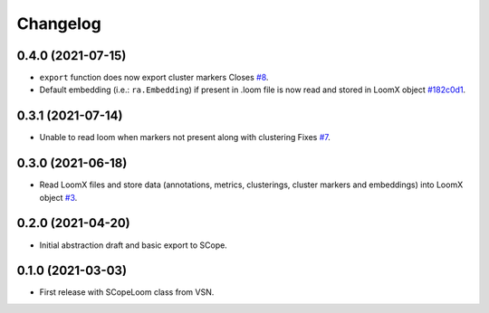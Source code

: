 =========
Changelog
=========

0.4.0 (2021-07-15)
------------------

* ``export`` function does now export cluster markers Closes `#8`_.
* Default embedding (i.e.: ``ra.Embedding``) if present in .loom file is now read and stored in LoomX object `#182c0d1`_.

.. _#8: https://github.com/aertslab/LoomXpy/issues/8
.. _#182c0d1: https://github.com/aertslab/LoomXpy/commit/182c0d15f0a6a2bcaf1d264951260c67839f2d93

0.3.1 (2021-07-14)
------------------

* Unable to read loom when markers not present along with clustering Fixes `#7`_.

.. _#7: https://github.com/aertslab/LoomXpy/issues/7

0.3.0 (2021-06-18)
------------------

* Read LoomX files and store data (annotations, metrics, clusterings, cluster markers and embeddings) into LoomX object `#3`_.

.. _#3: https://github.com/aertslab/LoomXpy/issues/3

0.2.0 (2021-04-20)
------------------

* Initial abstraction draft and basic export to SCope.


0.1.0 (2021-03-03)
------------------

* First release with SCopeLoom class from VSN.
